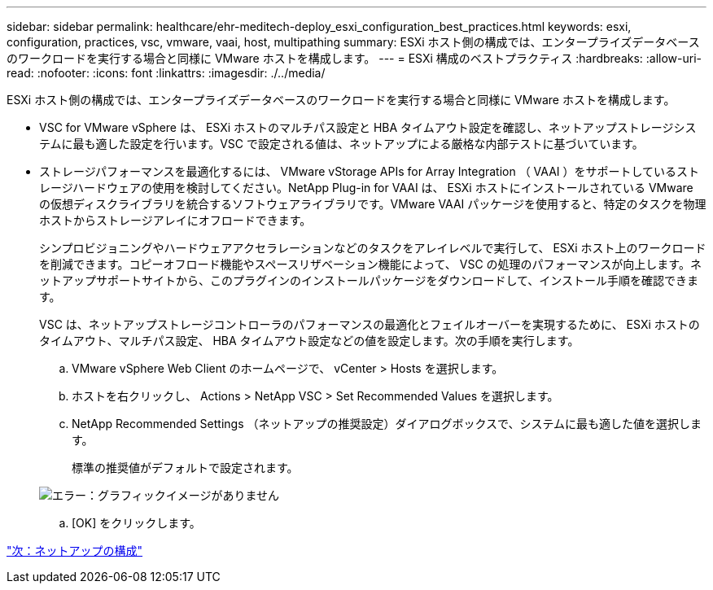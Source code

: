 ---
sidebar: sidebar 
permalink: healthcare/ehr-meditech-deploy_esxi_configuration_best_practices.html 
keywords: esxi, configuration, practices, vsc, vmware, vaai, host, multipathing 
summary: ESXi ホスト側の構成では、エンタープライズデータベースのワークロードを実行する場合と同様に VMware ホストを構成します。 
---
= ESXi 構成のベストプラクティス
:hardbreaks:
:allow-uri-read: 
:nofooter: 
:icons: font
:linkattrs: 
:imagesdir: ./../media/


ESXi ホスト側の構成では、エンタープライズデータベースのワークロードを実行する場合と同様に VMware ホストを構成します。

* VSC for VMware vSphere は、 ESXi ホストのマルチパス設定と HBA タイムアウト設定を確認し、ネットアップストレージシステムに最も適した設定を行います。VSC で設定される値は、ネットアップによる厳格な内部テストに基づいています。
* ストレージパフォーマンスを最適化するには、 VMware vStorage APIs for Array Integration （ VAAI ）をサポートしているストレージハードウェアの使用を検討してください。NetApp Plug-in for VAAI は、 ESXi ホストにインストールされている VMware の仮想ディスクライブラリを統合するソフトウェアライブラリです。VMware VAAI パッケージを使用すると、特定のタスクを物理ホストからストレージアレイにオフロードできます。
+
シンプロビジョニングやハードウェアアクセラレーションなどのタスクをアレイレベルで実行して、 ESXi ホスト上のワークロードを削減できます。コピーオフロード機能やスペースリザベーション機能によって、 VSC の処理のパフォーマンスが向上します。ネットアップサポートサイトから、このプラグインのインストールパッケージをダウンロードして、インストール手順を確認できます。

+
VSC は、ネットアップストレージコントローラのパフォーマンスの最適化とフェイルオーバーを実現するために、 ESXi ホストのタイムアウト、マルチパス設定、 HBA タイムアウト設定などの値を設定します。次の手順を実行します。

+
.. VMware vSphere Web Client のホームページで、 vCenter > Hosts を選択します。
.. ホストを右クリックし、 Actions > NetApp VSC > Set Recommended Values を選択します。
.. NetApp Recommended Settings （ネットアップの推奨設定）ダイアログボックスで、システムに最も適した値を選択します。
+
標準の推奨値がデフォルトで設定されます。

+
image:ehr-meditech-deploy_image7.png["エラー：グラフィックイメージがありません"]

.. [OK] をクリックします。




link:ehr-meditech-deploy_netapp_configuration.html["次：ネットアップの構成"]
